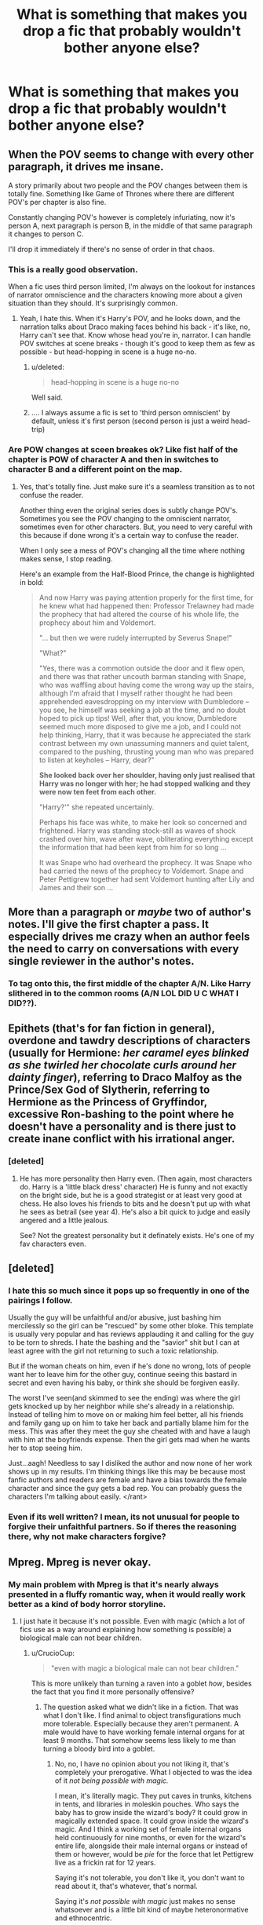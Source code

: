 #+TITLE: What is something that makes you drop a fic that probably wouldn't bother anyone else?

* What is something that makes you drop a fic that probably wouldn't bother anyone else?
:PROPERTIES:
:Score: 13
:DateUnix: 1426443247.0
:DateShort: 2015-Mar-15
:FlairText: Discussion
:END:

** When the POV seems to change with every other paragraph, it drives me insane.

A story primarily about two people and the POV changes between them is totally fine. Something like Game of Thrones where there are different POV's per chapter is also fine.

Constantly changing POV's however is completely infuriating, now it's person A, next paragraph is person B, in the middle of that same paragraph it changes to person C.

I'll drop it immediately if there's no sense of order in that chaos.
:PROPERTIES:
:Author: bootkiller
:Score: 34
:DateUnix: 1426449191.0
:DateShort: 2015-Mar-15
:END:

*** This is a really good observation.

When a fic uses third person limited, I'm always on the lookout for instances of narrator omniscience and the characters knowing more about a given situation than they should. It's surprisingly common.
:PROPERTIES:
:Score: 12
:DateUnix: 1426456760.0
:DateShort: 2015-Mar-16
:END:

**** Yeah, I hate this. When it's Harry's POV, and he looks down, and the narration talks about Draco making faces behind his back - it's like, no, Harry can't see that. Know whose head you're in, narrator. I can handle POV switches at scene breaks - though it's good to keep them as few as possible - but head-hopping in scene is a huge no-no.
:PROPERTIES:
:Author: Lane_Anasazi
:Score: 14
:DateUnix: 1426461862.0
:DateShort: 2015-Mar-16
:END:

***** u/deleted:
#+begin_quote
  head-hopping in scene is a huge no-no
#+end_quote

Well said.
:PROPERTIES:
:Score: 6
:DateUnix: 1426461952.0
:DateShort: 2015-Mar-16
:END:


***** .... I always assume a fic is set to 'third person omniscient' by default, unless it's first person (second person is just a weird head-trip)
:PROPERTIES:
:Author: CrucioCup
:Score: 2
:DateUnix: 1426696439.0
:DateShort: 2015-Mar-18
:END:


*** Are POW changes at sceen breakes ok? Like fist half of the chapter is POW of character A and then in switches to character B and a different point on the map.
:PROPERTIES:
:Author: Windschatten
:Score: 4
:DateUnix: 1426540277.0
:DateShort: 2015-Mar-17
:END:

**** Yes, that's totally fine. Just make sure it's a seamless transition as to not confuse the reader.

Another thing even the original series does is subtly change POV's. Sometimes you see the POV changing to the omniscient narrator, sometimes even for other characters. But, you need to very careful with this because if done wrong it's a certain way to confuse the reader.

When I only see a mess of POV's changing all the time where nothing makes sense, I stop reading.

Here's an example from the Half-Blood Prince, the change is highlighted in bold:

#+begin_quote
  And now Harry was paying attention properly for the first time, for he knew what had happened then: Professor Trelawney had made the prophecy that had altered the course of his whole life, the prophecy about him and Voldemort.

  "... but then we were rudely interrupted by Severus Snape!"

  "What?"

  "Yes, there was a commotion outside the door and it flew open, and there was that rather uncouth barman standing with Snape, who was waffling about having come the wrong way up the stairs, although I'm afraid that I myself rather thought he had been apprehended eavesdropping on my interview with Dumbledore -- you see, he himself was seeking a job at the time, and no doubt hoped to pick up tips! Well, after that, you know, Dumbledore seemed much more disposed to give me a job, and I could not help thinking, Harry, that it was because he appreciated the stark contrast between my own unassuming manners and quiet talent, compared to the pushing, thrusting young man who was prepared to listen at keyholes -- Harry, dear?"

  *She looked back over her shoulder, having only just realised that Harry was no longer with her; he had stopped walking and they were now ten feet from each other.*

  "Harry?'" she repeated uncertainly.

  Perhaps his face was white, to make her look so concerned and frightened. Harry was standing stock-still as waves of shock crashed over him, wave after wave, obliterating everything except the information that had been kept from him for so long ...

  It was Snape who had overheard the prophecy. It was Snape who had carried the news of the prophecy to Voldemort. Snape and Peter Pettigrew together had sent Voldemort hunting after Lily and James and their son ...
#+end_quote
:PROPERTIES:
:Author: bootkiller
:Score: 5
:DateUnix: 1426541870.0
:DateShort: 2015-Mar-17
:END:


** More than a paragraph or /maybe/ two of author's notes. I'll give the first chapter a pass. It especially drives me crazy when an author feels the need to carry on conversations with every single reviewer in the author's notes.
:PROPERTIES:
:Author: denarii
:Score: 21
:DateUnix: 1426446494.0
:DateShort: 2015-Mar-15
:END:

*** To tag onto this, the first middle of the chapter A/N. Like Harry slithered in to the common rooms (A/N LOL DID U C WHAT I DID??).
:PROPERTIES:
:Score: 26
:DateUnix: 1426446604.0
:DateShort: 2015-Mar-15
:END:


** Epithets (that's for fan fiction in general), overdone and tawdry descriptions of characters (usually for Hermione: /her caramel eyes blinked as she twirled her chocolate curls around her dainty finger/), referring to Draco Malfoy as the Prince/Sex God of Slytherin, referring to Hermione as the Princess of Gryffindor, excessive Ron-bashing to the point where he doesn't have a personality and is there just to create inane conflict with his irrational anger.
:PROPERTIES:
:Author: nebbalish
:Score: 21
:DateUnix: 1426463018.0
:DateShort: 2015-Mar-16
:END:

*** [deleted]
:PROPERTIES:
:Score: 2
:DateUnix: 1426518075.0
:DateShort: 2015-Mar-16
:END:

**** He has more personality then Harry even. (Then again, most characters do. Harry is a 'little black dress' character) He is funny and not exactly on the bright side, but he is a good strategist or at least very good at chess. He also loves his friends to bits and he doesn't put up with what he sees as betrail (see year 4). He's also a bit quick to judge and easily angered and a little jealous.

See? Not the greatest personality but it definately exists. He's one of my fav characters even.
:PROPERTIES:
:Author: Windschatten
:Score: 6
:DateUnix: 1426540778.0
:DateShort: 2015-Mar-17
:END:


** [deleted]
:PROPERTIES:
:Score: 17
:DateUnix: 1426447255.0
:DateShort: 2015-Mar-15
:END:

*** I hate this so much since it pops up so frequently in one of the pairings I follow.

Usually the guy will be unfaithful and/or abusive, just bashing him mercilessly so the girl can be "rescued" by some other bloke. This template is usually very popular and has reviews applauding it and calling for the guy to be torn to shreds. I hate the bashing and the "savior" shit but I can at least agree with the girl not returning to such a toxic relationship.

But if the woman cheats on him, even if he's done no wrong, lots of people want her to leave him for the other guy, continue seeing this bastard in secret and even having his baby, or think she should be forgiven easily.

The worst I've seen(and skimmed to see the ending) was where the girl gets knocked up by her neighbor while she's already in a relationship. Instead of telling him to move on or making him feel better, all his friends and family gang up on him to take her back and partially blame him for the mess. This was after they meet the guy she cheated with and have a laugh with him at the boyfriends expense. Then the girl gets mad when he wants her to stop seeing him.

Just...aagh! Needless to say I disliked the author and now none of her work shows up in my results. I'm thinking things like this may be because most fanfic authors and readers are female and have a bias towards the female character and since the guy gets a bad rep. You can probably guess the characters I'm talking about easily. </rant>
:PROPERTIES:
:Author: Urukubarr
:Score: 8
:DateUnix: 1426449403.0
:DateShort: 2015-Mar-15
:END:


*** Even if its well written? I mean, its not unusual for people to forgive their unfaithful partners. So if theres the reasoning there, why not make characters forgive?
:PROPERTIES:
:Author: UndeadBBQ
:Score: 1
:DateUnix: 1426449385.0
:DateShort: 2015-Mar-15
:END:


** Mpreg. Mpreg is never okay.
:PROPERTIES:
:Author: Zeev89
:Score: 36
:DateUnix: 1426467025.0
:DateShort: 2015-Mar-16
:END:

*** My main problem with Mpreg is that it's nearly always presented in a fluffy romantic way, when it would really work better as a kind of body horror storyline.
:PROPERTIES:
:Author: TheKnightsTippler
:Score: 13
:DateUnix: 1426535372.0
:DateShort: 2015-Mar-16
:END:

**** I just hate it because it's not possible. Even with magic (which a lot of fics use as a way around explaining how something is possible) a biological male can not bear children.
:PROPERTIES:
:Author: Zeev89
:Score: 7
:DateUnix: 1426535614.0
:DateShort: 2015-Mar-16
:END:

***** u/CrucioCup:
#+begin_quote
  "even with magic a biological male can not bear children."
#+end_quote

This is more unlikely than turning a raven into a goblet /how/, besides the fact that you find it more personally offensive?
:PROPERTIES:
:Author: CrucioCup
:Score: 10
:DateUnix: 1426697201.0
:DateShort: 2015-Mar-18
:END:

****** The question asked what we didn't like in a fiction. That was what I don't like. I find animal to object transfigurations much more tolerable. Especially because they aren't permanent. A male would have to have working female internal organs for at least 9 months. That somehow seems less likely to me than turning a bloody bird into a goblet.
:PROPERTIES:
:Author: Zeev89
:Score: -2
:DateUnix: 1426704496.0
:DateShort: 2015-Mar-18
:END:

******* No, no, I have no opinion about you not liking it, that's completely your prerogative. What I objected to was the idea of it /not being possible with magic./

I mean, it's literally magic. They put caves in trunks, kitchens in tents, and libraries in moleskin pouches. Who says the baby has to grow inside the wizard's body? It could grow in magically extended space. It could grow inside the wizard's magic. And I think a working set of female internal organs held continuously for nine months, or even for the wizard's entire life, alongside their male internal organs or instead of them or however, would be /pie/ for the force that let Pettigrew live as a frickin rat for 12 years.

Saying it's not tolerable, you don't like it, you don't want to read about it, that's whatever, that's normal.

Saying it's /not possible with magic/ just makes no sense whatsoever and is a little bit kind of maybe heteronormative and ethnocentric.
:PROPERTIES:
:Author: CrucioCup
:Score: 6
:DateUnix: 1426705712.0
:DateShort: 2015-Mar-18
:END:

******** Well, my way of thinking is, to turn an animal into a goblet, one wouldn't necessarily have to change it's internal structure, just rearrange it into the shape of a goblet.

Also, your example of how it could be done, is much more thought out and logical than 90% of the fics that use mpreg as a plot device. And in regards to the heteronormative bit, I'm not even straight so we can throw that right out the window.
:PROPERTIES:
:Author: Zeev89
:Score: -3
:DateUnix: 1426706102.0
:DateShort: 2015-Mar-18
:END:

********* I don't know about you, but the majority of fics that use it as a plot device that I've read are pretty much thinking 'Pairings that bridge the gap between hate and love are the best =D (which I totally agree with 0.0) but these jerks are too prejudiced to consider letting it get beyond a one-night stand. What's the fastest way to make them get over it?' And they find the answer to be 'fulfil their deep-seated desire for a family'.

They're romance/family centred fluff fics full of cotton-candy dreams that possibly start out with some angsting guilt of 'oh merlin I've betrayed everyone' and 'love is a weakness!! I am not in love I'm just using him' and then devolve into 'so what colour do you want to paint the nursery?' I don't think the mechanics of male pregnancy are at the forefront of anyone's mind.

The fics where I've seen people go into how it's possible are usually the ones where mpreg is possible in that world but doesn't actually happen to the main characters. And I don't think I've ever seen anyone write about the baby growing inside the wizard's magic but I think it's definitely possible to write it in a way that makes a lot of sense.

#+begin_quote
  "rearrange it into the shape of a goblet"
#+end_quote

This is causing some seriously bad images of a goblet-shaped raven that's still a raven in my head. I think maybe that should be reworked because that's pretty animal-cruelty.

Out of curiosity, do you also think animagi/werewolves retain a human internal structure?

I don't know about your personal situation of course "" but it just seemed like, saying that magic can do all these impossible things but it /can't/ allow men to have children is kind of like saying "children are the explicit privilege of a male/female union and anyone who doesn't like that can use a surrogate".

It's just, personally I don't think in the world of blood purity and family lines, surrogate parental DNA would be welcome, whether that's in the form of a 'donor' parent, or a 'third' parent due to the addition of magic.
:PROPERTIES:
:Author: CrucioCup
:Score: 2
:DateUnix: 1426707250.0
:DateShort: 2015-Mar-18
:END:

********** Maybe I should have reworded my reasoning. I don't give much of a care about couples whether they are m/m f/f or any sort of combination of genders you can think of. I just think shoving a baby into a male, who never had the proper internal organs is a bit much. (both from a physical and mental stand point) I do like your idea of incubating the child in the wizard's magic though. That is less of a horror show in my mind. And in regards to the surrogate parenting, I don't think the pure bloods would mind, if the surrogate was also a pure blood. Then again we are also discussing a situation that JKR never even thought of so who knows what would happen?
:PROPERTIES:
:Author: Zeev89
:Score: 0
:DateUnix: 1426707714.0
:DateShort: 2015-Mar-18
:END:

*********** When I was little I used to hate mpreg on the grounds that oh my gosh, it must be so humiliating for the person, everyone thinks they're a girl and then BAM it's a man! They can't walk out amongst people cos everyone will think they're an alien.... But eventually I realised that in a lot of Harry Potter fics, it's viewed as perfectly normal by everyone around them, and the people are just thinking 'oh, baby' not 'man with a baby!!!1!' Plus, it was just around so much that I got used to it and it no longer seemed shocking or far outside the boundaries of my once-narrow little mind. I guess it's just pretty hard for me to remember how it felt back when I still found it shocking or unpleasant ;0

Discussing situations JKR never dreamed of is the beauty of fanfic ;D and I think the purebloods would be against it because it would make inheritance law a mess.

*rant* (feel free to skip)

What if the main branch of the Slytherin family had three daughters, and one of them was the surrogate for, say.... A Dolohov and an Avery. The Dolohovs have a son, but the Slytherin daughters, who have married into other families, have only daughters. Given that the statute of secrecy took effect sometime in the 1700s I think, it's likely that up until then, wizard's and muggles at least superficially shared ideas/culture, meaning the male bias was present in both muggle and wizarding culture. The son of the Dolohovs has equal blood relation to the Slytherin line as the Slytherin daughters' daughters. The problem is, he has 0 blood relation to the Averys. In addition, he has a greater claim to being the Slytherin heir than his female cousins. This opens up the great, ancient, noble Slytherin line for some upstart from the Dolohovs, who haven't even been in /Britain/ that long, to claim the title of heir to their family, and get their filthy hands not only on their money, heirlooms, political influence, etc, but also, (and this is the most sacreligious) (I'm using hyperbole in case it's not clear) their precious parseltongue, which I can imagine they valued above all else and guarded jealously if the state of the Gaunts is any indication. On the other hand, it leaves the Averys with the problem that the son of their son has no blood relation to them. So can he really inherit their wealth, their heirlooms, their political influence? This is especially problematic if it's the main or only branch of the family.

Or what if the kid was related to all three, the Slytherins, Dolohovs, and Averys? And the three Slytherin daughters all died without any children. Now the only Slytherin left is some upstart Dolohov and the great and noble family is absorbed into a lesser house. Not something I can see the family that considered themselves practically wizarding royalty due to their blood would be ok with.

Of course, one might think it would be easy enough to say 'even if the kid has Slytherin DNA, legally it's an Avery', but I think the wizarding world has so much focus on blood and history and hereditary magical traits that they just wouldn't be able to get over the fact that the kid isn't actually related to them. It seems like this would introduce strong social pressure, if not legal pressure, that the heirs to ancient families /must/ be in heterosexual couples to produce an heir.

*/rant*

Anyways "" of course there are counterarguments and explanations around that and etc etc but that's just the way I see it :D sorry for the super-long tangent. The idea 'who knows what wouldl happen" is exactly what lets it be unique in every fic and let every author put a different history/culture and structure in place depending on where they want their fic to go =D
:PROPERTIES:
:Author: CrucioCup
:Score: 1
:DateUnix: 1426709887.0
:DateShort: 2015-Mar-18
:END:


*** I don't like mpreg in "serious" stories, but I'll admit that I find it funny in crackfics.
:PROPERTIES:
:Author: Madam_Hook
:Score: 2
:DateUnix: 1426580877.0
:DateShort: 2015-Mar-17
:END:


*** u/flupo42:
#+begin_quote
  that probably wouldn't bother anyone else?
#+end_quote

worst trope ever conceived in the multiverse doesn't apply
:PROPERTIES:
:Author: flupo42
:Score: 1
:DateUnix: 1426599091.0
:DateShort: 2015-Mar-17
:END:


** Really poor grammar. Sometimes I'll try and push through it if I'm genuinely interested, but if you can't capitalize characters names and misspell more than 8 (just a random number I don't have a checklist) things in a chapter, I'll just close the story.
:PROPERTIES:
:Score: 13
:DateUnix: 1426463034.0
:DateShort: 2015-Mar-16
:END:


** Mione. I just can't handle it. I know it's super common, but it drives me batty.
:PROPERTIES:
:Author: ArgyleMN
:Score: 16
:DateUnix: 1426473487.0
:DateShort: 2015-Mar-16
:END:


** Authors describing whats happening in the Authors Note.

Thats like making a quick supercut of an episode before playing the actual episode. I've seen very popular fics where the authors did that and I just stopped. I'm a very fast reader and even if you write a paragraph of non-information I will see the spoiler hidden in it.

I just stop reading the fic if I see it.
:PROPERTIES:
:Author: UndeadBBQ
:Score: 27
:DateUnix: 1426443608.0
:DateShort: 2015-Mar-15
:END:

*** yeah i am at the point where if im reading a completed fic I wont even bother looking at the Authors Note anymore.
:PROPERTIES:
:Author: Pebbleman54
:Score: 3
:DateUnix: 1426474955.0
:DateShort: 2015-Mar-16
:END:


*** I never even read ANs in the first place except when they're at the end of the fic anyway. I don't understand why it's not the norm to remove them once the fic is complete or abandoned, considering they stop being relevant around then.
:PROPERTIES:
:Score: 3
:DateUnix: 1426512617.0
:DateShort: 2015-Mar-16
:END:


** Authors with long (I mean looong) profile notes.

I can't quite put a word to why. It's just a warning sign for me. Accumulated grime of disappointment, I guess.
:PROPERTIES:
:Author: snowywish
:Score: 14
:DateUnix: 1426444094.0
:DateShort: 2015-Mar-15
:END:

*** I found [[https://m.fanfiction.net/u/4022722/?a=b][this]] a while back, suffice it to say I was mortified.
:PROPERTIES:
:Author: notbloodybritish
:Score: 8
:DateUnix: 1426450918.0
:DateShort: 2015-Mar-15
:END:

**** Oh my god that's like every Myspace chain bulletin
:PROPERTIES:
:Author: girlikecupcake
:Score: 9
:DateUnix: 1426456605.0
:DateShort: 2015-Mar-16
:END:


**** Wow, that's impressive. I've even read some of her stories but never seen that page. Probably explains the abundance of A/Ns in her writing.

Note to self: Always check the profile page to avoid the crazies.
:PROPERTIES:
:Author: Ch1pp
:Score: 7
:DateUnix: 1426480973.0
:DateShort: 2015-Mar-16
:END:


**** You know its surprising the number of these that you find that are this annoying long. I found one that was just that long at one point and didnt even have any stories written and I'm like huh
:PROPERTIES:
:Author: Pebbleman54
:Score: 2
:DateUnix: 1426475586.0
:DateShort: 2015-Mar-16
:END:


**** Wow, that's super cringe-worthy.
:PROPERTIES:
:Author: KalmiaKamui
:Score: 1
:DateUnix: 1426516531.0
:DateShort: 2015-Mar-16
:END:


**** Mine's like that too, tbh.... It's been the same since I was 13, which is about the era that almost every author had a massively long copy-paste profile, I think, or at least all the ones I interacted with.
:PROPERTIES:
:Author: CrucioCup
:Score: 1
:DateUnix: 1426695810.0
:DateShort: 2015-Mar-18
:END:


** For me it's authors trying to put a culture they don't understand in a fic. Particularly mine. Like there's a scene in DAYD where Seamus is talking about going home and fearing pipe bombs everywhere and how people are shot every day..like it's 1997...the Good Friday Agreement was signed years ago it isn't like that anymore. Also he tries to put all these 'Irish' myths in the sequels. Also gives Seamus a Kerryish accent when making out he's from Belfast.
:PROPERTIES:
:Score: 23
:DateUnix: 1426443252.0
:DateShort: 2015-Mar-15
:END:

*** The author has one Canadian character and I read his "20 Facts". It felt like he was trying to squeeze in every stereotype. Plays hockey? Check. Something about Tim Hortons? Check. Something about poutine? Check. I'm not surprised it's any different with the others, like Seamus and Ernie. Or that whole awkward bit about the mountains between India and China are not so high.

Also the sequel, "Sluagh" deals with the conflict in Ireland... but is set in 2003? :S
:PROPERTIES:
:Author: chatterchick
:Score: 12
:DateUnix: 1426447838.0
:DateShort: 2015-Mar-15
:END:

**** Oh he's clearly googled "The Troubles" and just gone from there. Like I grew up in Belfast roughly the same Seamus is supposed to have and it's just so painful to read. Like parts of it are actually just offensive, like Seamus getting /hammered/ everytime there's an issue and he spends all of Christmas trashed in bars. It's so annoying. Like I get what the author was going for but they just went into /so/ much detail, particularly in Sluagh, that was just wrong.
:PROPERTIES:
:Score: 12
:DateUnix: 1426448088.0
:DateShort: 2015-Mar-15
:END:


*** DAYD? Sorry I'm unfamiliar with that one.

I like your point about how the stereotypes and inaccuracies of a culture sometimes dilute or ruin a fic. 99% of the time if I read a bunch of stuff about the Celts (who almost always have super-duper powered ancient magic) I know the story will turn into a powerful!Harry fic very soon.

Even Julius Caeser knew there were no such things as Celts. He called them Belgians. Although I'm not sure that's any better.
:PROPERTIES:
:Score: 6
:DateUnix: 1426444250.0
:DateShort: 2015-Mar-15
:END:

**** [[https://www.fanfiction.net/s/4315906/1/Dumbledore-s-Army-and-the-Year-of-Darkness][Dumbledore's Army and the Year of Darkness.]]
:PROPERTIES:
:Author: snowywish
:Score: 4
:DateUnix: 1426444555.0
:DateShort: 2015-Mar-15
:END:

***** Thanks for the link. I'll check it out.
:PROPERTIES:
:Score: 3
:DateUnix: 1426445438.0
:DateShort: 2015-Mar-15
:END:


**** No such thing as the celts? Then you prefer the people who came up from the coast of Spain and settled Ireland to be called.......?
:PROPERTIES:
:Author: CrucioCup
:Score: 1
:DateUnix: 1426695413.0
:DateShort: 2015-Mar-18
:END:

***** It's true that many of the people living in some regions of the UK share /minor/ Y-chromosome homology with members of the Basque region of Spain, but there is no widespread consensus that they originated from that point on the continent. Indeed, the very notion that ancient Britons came from Hispania emerged from Roman propagandists who had no interest in performing verifiable research. The most likely originator of this theory is Tacitus who wrote a very flawed history of the region called /Agricola/, which was a panegyric to his father-in-law.

Caeser knew the people living in Britain weren't Celts because the Greek historian Diodorus' work [[https://en.wikipedia.org/wiki/Bibliotheca_historica][Bibliotheca historica]] described "a land beyond the Kelts." In this context, Kelt is a Greek word meaning 'stranger' and was originally used to describe the people living in northern Italy. Caeser called the people he met in Britain /Belgae/, from which we have the word Belgium.

I have no idea what to call the first people who settled Ireland or the UK. There simply isn't enough information available to give them a label.
:PROPERTIES:
:Score: 1
:DateUnix: 1426696754.0
:DateShort: 2015-Mar-18
:END:

****** ***** 
      :PROPERTIES:
      :CUSTOM_ID: section
      :END:
****** 
       :PROPERTIES:
       :CUSTOM_ID: section-1
       :END:
**** 
     :PROPERTIES:
     :CUSTOM_ID: section-2
     :END:
[[https://en.wikipedia.org/wiki/Bibliotheca%20historica][*Bibliotheca historica*]]: [[#sfw][]]

--------------

#+begin_quote
  */Bibliotheca historica/* (Βιβλιοθήκη ἱστορική, "Historical Library"), is a work of [[https://en.wikipedia.org/wiki/Universal_history][universal history]] by [[https://en.wikipedia.org/wiki/Diodorus_Siculus][Diodorus Siculus]]. It consisted of forty books, which were divided into three sections. The first six books are geographical in theme, and describe the history and culture of Egypt (book I), of [[https://en.wikipedia.org/wiki/Mesopotamia][Mesopotamia]], [[https://en.wikipedia.org/wiki/India][India]], [[https://en.wikipedia.org/wiki/Scythia][Scythia]], and [[https://en.wikipedia.org/wiki/Arabia][Arabia]] (II), of North Africa (III), and of Greece and Europe (IV - VI). In the next section (books VII - XVII), he recounts the history of the World starting with the [[https://en.wikipedia.org/wiki/Trojan_War][Trojan War]], down to the [[https://en.wikipedia.org/wiki/Death_of_Alexander_the_Great][death of Alexander the Great]]. The last section (books XVII to the end) concerns the historical events from the [[https://en.wikipedia.org/wiki/Diadochi][successors of Alexander]] down to either 60 BC or the beginning of [[https://en.wikipedia.org/wiki/Julius_Caesar][Caesar's]] Gallic War in 59 BC. (The end has been lost, so it is unclear whether Diodorus reached the beginning of the Gallic War, as he promised at the beginning of his work, or, as evidence suggests, old and tired from his labors he stopped short at 60 BC.) He selected the name "Bibliotheca" in acknowledgement that he was assembling a composite work from many sources. The authors he drew from, who have been identified, include: [[https://en.wikipedia.org/wiki/Hecataeus_of_Abdera][Hecataeus of Abdera]], [[https://en.wikipedia.org/wiki/Ctesias_of_Cnidus][Ctesias of Cnidus]], [[https://en.wikipedia.org/wiki/Ephorus][Ephorus]], [[https://en.wikipedia.org/wiki/Theopompus][Theopompus]], [[https://en.wikipedia.org/wiki/Hieronymus_of_Cardia][Hieronymus of Cardia]], [[https://en.wikipedia.org/wiki/Duris_of_Samos][Duris of Samos]], [[https://en.wikipedia.org/wiki/Diyllus][Diyllus]], [[https://en.wikipedia.org/wiki/Philistus][Philistus]], [[https://en.wikipedia.org/wiki/Timaeus_(historian)][Timaeus]], [[https://en.wikipedia.org/wiki/Polybius][Polybius]] and [[https://en.wikipedia.org/wiki/Posidonius][Posidonius]].

  * 
    :PROPERTIES:
    :CUSTOM_ID: section-3
    :END:
  [[https://i.imgur.com/R0j35j7.jpg][*Image*]] [[https://commons.wikimedia.org/wiki/File:AlexandreLouvre.jpg][^{i}]] - /Herma of Alexander (Roman copy of a 330 BC statue by Lysippus, Louvre Museum. According to Diodorus, the Alexander sculptures by Lysippus were the most faithful./
#+end_quote

--------------

^{Interesting:} [[https://en.wikipedia.org/wiki/Diodorus_Siculus][^{Diodorus} ^{Siculus}]] ^{|} [[https://en.wikipedia.org/wiki/Polyhymnia][^{Polyhymnia}]] ^{|} [[https://en.wikipedia.org/wiki/Brazen_bull][^{Brazen} ^{bull}]] ^{|} [[https://en.wikipedia.org/wiki/Palike][^{Palike}]]

^{Parent} ^{commenter} ^{can} [[/message/compose?to=autowikibot&subject=AutoWikibot%20NSFW%20toggle&message=%2Btoggle-nsfw+cpiwhuc][^{toggle} ^{NSFW}]] ^{or[[#or][]]} [[/message/compose?to=autowikibot&subject=AutoWikibot%20Deletion&message=%2Bdelete+cpiwhuc][^{delete}]]^{.} ^{Will} ^{also} ^{delete} ^{on} ^{comment} ^{score} ^{of} ^{-1} ^{or} ^{less.} ^{|} [[http://www.np.reddit.com/r/autowikibot/wiki/index][^{FAQs}]] ^{|} [[http://www.np.reddit.com/r/autowikibot/comments/1x013o/for_moderators_switches_commands_and_css/][^{Mods}]] ^{|} [[http://www.np.reddit.com/r/autowikibot/comments/1ux484/ask_wikibot/][^{Magic} ^{Words}]]
:PROPERTIES:
:Author: autowikibot
:Score: 1
:DateUnix: 1426696793.0
:DateShort: 2015-Mar-18
:END:


****** I swear I remember reading that the idea the tuatha de danaan originated from Spain is actually present in Irish mythology, or something like that. I know there is a huge lack of information about the early inhabitants of the Britannic isles, but I dont know how much faith I'd put in modern genetics.... After all, Ireland was basically England's first colony, and that was after the Britons had been jammed into Wales by both the Anglo-Saxon and Norman invasions. The Picts appear to have simply disappeared off the face of the earth, who says the genetically native Irish didn't do almost the same thing? You don't need to share dna to pick up the culture and origin-stories, and British lawmakers were going out their minds at British immigrants in Ireland "going native"
:PROPERTIES:
:Author: CrucioCup
:Score: 1
:DateUnix: 1426698287.0
:DateShort: 2015-Mar-18
:END:

******* u/deleted:
#+begin_quote
  Britons had been jammed into Wales
#+end_quote

A smart observation, but I'm not sure how much credence to give the idea. It's not that I disagree with the notion, but it all comes down to the extremely lively debate about the true size of the invasion of the Angles and Saxons. Historically, ethnologists and anthropologists from Germany like to state that there were ~100K immigrants. Most English archaeologists report finding only enough evidence to support a claim for 10-20K Angles and Saxons. I tend to give this second account much more credence solely owing to the fact that as of the fifth century there were already /four million/ inhabitants of the island of Britain. The idea that the immigrants (mostly) peaceably settle in the area is far more likely. Even 100K is a drop in the bucket against a native population 40 times its size.

This debate goes hand in hand with another closely related argument: how many children did the typical Anglo-Saxon family have?

#+begin_quote
  Ireland was basically England's first colony
#+end_quote

Many of the Welsh would disagree with you, but it's immaterial. Almost all conversations between Scots, Welsh, and Irish devolve into an argument over who has more cause to despise the English.

#+begin_quote
  British lawmakers were going out their minds at British immigrants in Ireland "going native"
#+end_quote

That sounds extremely interesting to me. Thanks a bunch for the information!
:PROPERTIES:
:Score: 1
:DateUnix: 1426698884.0
:DateShort: 2015-Mar-18
:END:

******** Well to be honest I'm basing most of my information off of my "History of the Britannic Isles" and "Old English Language and Literature" classes last semester .-. it sounds like maybe you have more personal experience, and I'm by no means an expert, but Britannia really was my favourite class ever and the fact that I could apply it to my Harry Potter obsession just made both of those things even better :D

As for the Welsh, when I said 'first colony' I was contrasting it with China and India and such. I don't think, or at least I haven't seen, the Welsh referred to in such imperialistic, sub-human terms as the Irish were. Of course, the Welsh did have earlier exposure to the Brits than the Irish. I gathered that the native Britons were jammed into Wales by the time lapse maps of the isles we saw, showing which territory belonged to which group of people. Of course there might have been overlap or movement or fuzzy borders, but the maps implied that the areas under the Britons' control were rapidly eaten into until they controlled only the area now known as Wales. Of course the Anglo-Saxons were infighting and their own kingdoms were getting bigger or smaller or eaten amongst themselves, too.

With regards to the numbers of Anglo-Saxon invaders, we haven't covered it, but from what I could tell, the Anglo-Saxons were organised in warbands, while the Britons seemed to be kind of... domestic, after the Romans left. I mean, it was their home country, of course, so they were more settled, with actual houses and stuff. The Anglo-Saxons eating all their land may be less about numbers and more about viciousness.

But as I said, I have pretty much four months total of expertise on the subject.
:PROPERTIES:
:Author: CrucioCup
:Score: 1
:DateUnix: 1426701888.0
:DateShort: 2015-Mar-18
:END:

********* u/deleted:
#+begin_quote
  earlier exposure to the Brits
#+end_quote

It's the tiniest of minor nitpicks, but English and British are vastly different things. The word British comes from the Old Welsh word 'Prydain,' and probably means 'the people.' Most Welsh people would have no problem calling themselves British and a few more ornery types would also say that the word British should *not* apply to the English, given their murky origins in Germany as we've already discussed.

#+begin_quote
  imperialistic, sub-human terms
#+end_quote

It's true that the Irish have had a very tough go of it at the hands of Imperial England. The fact that they managed to win several concessions from Edward V in their peace treaty is remarkable and I'm glad they're able to celebrate independence. My own user name is a very tongue-in-cheek reference to the Welsh nationalists who - in comparison to the Irish - don't have the first idea for winning free of Westminster's control. I don't personally support the idea of complete independence, but increased devolved powers to the Senedd is extremely appealing.

The two most oft-quoted instances for England's recent bullying of Wales are the [[https://en.wikipedia.org/wiki/Welsh_Not][Welsh Not]] which was an active attempt to stamp out the Welsh language and the flooding of [[https://en.wikipedia.org/wiki/Capel_Celyn][Capel Celyn]] where Liverpool flooded a predominantly Welsh speaking town to make way for a reservoir.

Solely viewed in context of surviving languages, Wales is well in the lead of any of the other remaining First Nations. Welsh is the only non-endangered 'Celtic' language and has the highest proportion of speakers by far. Only 1.5% of Scots are fluent in Scotch Gaelic, so I'm at a loss as to why they wanted their independence when they're basically England+.

#+begin_quote
  the Britons seemed to be kind of... domestic, after the Romans left
#+end_quote

Understanding how Rome left fourth-fifth century Britain is another contentious point of debate with no clear answer. For me, I think it all comes down to a very strange historic figure: [[https://en.wikipedia.org/wiki/Magnus_Maximus][Macsen Wledig]]. The Roman 'histories' claim that he was a general with a lengthy service record in Africa, Spain, and Germany before being stationed in Britain around 380 CE. The Welsh have an equally unlikely tale of the Emperor of Rome being so enamored of a Welsh woman that he freed the British people from subjugation at the hands of the Romans. My opinion - and perhaps also erroneous belief - is that he was simply a local Welsh chief and had contact with the Romans who grew to possess enormous military might and ability. The only thing we know for certain about him is that he waged a five year long campaign in Gaul starting in 383. Once he was finished with his war, the Romans had /no discernable presence/ in Gaul north of modern day Lyon. Most likely, he was a bloodthirsty warmonger who killed those at the upper echelon of Romano-Gaulic society. An incredible feat. The oldest Roman coins found near the Antonine and Hadrian walls date from 463, but it's extremely likely that Rome's presence in Britain was greatly diminished well before that time. Honestly, though, it's unlikely we'll ever have a clear understanding of the timetable or reasons for Rome's departure from the island.

You've raised some really excellent points and I'm grateful for your perspective.
:PROPERTIES:
:Score: 1
:DateUnix: 1426703965.0
:DateShort: 2015-Mar-18
:END:

********** In all honesty, I /know/ I shouldn't be calling the English Brits. Today I think Brit refers to the United Kingdom in general, while England was the one doing all the subjugating. But, it just slips out sometimes /; I'll try to be more careful.

Your username sounds like a name to me ;0 I'm unfortunately very ignorant of the Welsh language, though it would probably be fascinating to study. As for independence, I have absolutely no right to speak on that, but I hope things work out so all people in Britain are treated fairly :D

I was under the impression (from class) that the Romans hauled out of Britain because Rome was in deep trouble, and first of all the Roman army was needed back home, second of all they didn't have the economic power to keep their army supplied up there anymore. Of course it's possible that while the upper level Romans and recent immigrants headed back to Rome, others stayed and 'went native', I have no idea about that, but I think what we consider the 'Roman retreat' was when the connection to Rome was no longer able to be sustained.

Thanks for your insight =D I'm pretty sure you definitely know more about this than me
:PROPERTIES:
:Author: CrucioCup
:Score: 2
:DateUnix: 1426704717.0
:DateShort: 2015-Mar-18
:END:

*********** u/deleted:
#+begin_quote
  I'm pretty sure you definitely know more about this than me
#+end_quote

It's not about who knows more or less about any given subject. I'm just glad to have had an interesting discussion. Thanks!
:PROPERTIES:
:Score: 2
:DateUnix: 1426704974.0
:DateShort: 2015-Mar-18
:END:

************ I'm always happy to talk about my favourite subjects ;D thank you too
:PROPERTIES:
:Author: CrucioCup
:Score: 2
:DateUnix: 1426705878.0
:DateShort: 2015-Mar-18
:END:


************ [[http://www.latimes.com/science/sciencenow/la-sci-sn-british-genetics-20150318-story.html]] Have you seen this?
:PROPERTIES:
:Author: CrucioCup
:Score: 1
:DateUnix: 1426785266.0
:DateShort: 2015-Mar-19
:END:

************* u/deleted:
#+begin_quote
  Britain may be famous for preserving its royal DNA
#+end_quote

Did you understand this reference? Because it flew right over my head.

It sounds like Diodorus was more right than he knew about 'a land beyond the Kelts.' Unfortunately, his /bibliotheca historica/ is also quite often used by Greek-centrist/supremacist historians to propagate the wild claim that Stonehenge was originally built as a temple to Athena. Sigh.

The inability to locate a sizable portion of 'Viking' DNA in most of the populace doesn't surprise me either. To my knowledge, the Vikings took thralls on a fairly regular basis. The native peoples of the island were considered to be particularly barbaric by the Romans because they did /not/ practice slavery, nor would they submit to be used in such a way (much like the Native populations of the New World). Indeed, the builders of the Hadrian and Antonine walls were likely Africans shipped from over eight thousand miles away. West African Y-chromosome subgroups pop up in Yorkshire in particular. [[https://news.bbc.co.uk/1/hi/uk/6293333.stm][Article]]

If a populace won't work as slaves and you're a slavery-practicing culture, there's probably no reason to hang around. Maybe they had better luck in the Orkneys (or more likely the islands were almost constantly deserted and had no population to offer any resistance to Danish or Norwegian settlement).

#+begin_quote
  The answer, researchers said, was that Anglo-Saxons intermarried with, rather than replaced, the existing populations.
#+end_quote

This seems a very broad, sweeping statement to me. *All* of the existing populations? It seems to fly in the face of the already stated claim that the different groups showed remarkable heterogenetic diversity. If the typical Anglo-Saxon family had more children than was previously thought, then that could easily account for the higher frequency of their genetic markers, but I suspect it becomes splitting hairs at that point and ceases to matter.

The 'surprising' find of no Celtic genetic markers is - I think - only a problem of nomenclature. Of course there weren't any Celts in Britain! The notion that a people would call themselves the Greek word for 'The Strangers' is laughable. IMO this is just one branch of science finally clearing away the detritus of the far more biased research of earlier centuries.

I've a fair undergraduate background in both macro and micro genetics, but I can't testify as to any of their methods used. But frankly if they're publishing in /Nature/, then it's probably on the up and up. The only thing that gives me pause is the mention that they only sampled 500,000 positions out of a genome that is usually 3 billion base pairs long. Perhaps the 'positions' are something else entirely that the science reporter didn't quite relate, but I suspect that their methods and practices are quite thoroughly well executed.

These 'relatively recent' migrations are extremely interesting to me, but I've become particularly fascinated of late with Y Dyn Unig (formerly called [[https://en.wikipedia.org/wiki/Red_Lady_of_Paviland][The Red Lady of Paviland]]). It makes for an interesting read and a rather damning account of early anthropology.

Thanks very much for sharing the article. I really enjoy learning something new about this field and I look forward to reading the article in full (if I can find a copy without a journal subscription).

Edit: several typos
:PROPERTIES:
:Score: 1
:DateUnix: 1426788231.0
:DateShort: 2015-Mar-19
:END:

************** Way out of my depth ;0 the last time I studied genetics was 6th grade. I think the opening sentence is simply mentioning that Britain is famous for its royal family, not any exceptional purity of the royal family. After all, almost all the European monarchies were interrelated. I haven't studied the bibliotheca historica at all, but I can say the idea of Stonehenge being a monument to Athena has /never/ crossed my mind.

The Vikings took thralls? Like..... Incubus thralls??? Going off context here (I had no idea that was another word for slave...), I think they stuck around for the land and the fat monasteries, not necessarily the slaves. Although I did hear they settled the Orkneys pretty homogenously, from what I learned in my classes. As for the native Americans, we learned they didn't resist, so much as die off en masse? After all, the Aztecs (Incas Mayas one of the three I have no idea but I'm guessing probably not incas) took slaves from the neighbouring civilisations they absorbed. It's just I'm pretty sure they didn't do quite the same capitalistic exploitation of their slaves as the plantation owners did.\\
I think they didn't mean all of the existing populations, but from what I can tell (and guess) there were areas where Anglo-Saxons were more prevalent, and areas where they'd never set foot. It probably has to do with geography and with how violent of a response they met and how successful the resistance was. I don't think it's surprising for them to have intermarried with the people they found already living there, as long as they didn't kill them off/were killed off by them first. Also, of course, a bunch of places sharing Anglo-Saxon markers doesn't necessarily mean there can be no other differences between them. About the rest of it.... I have no idea. Over my head, as I said "" but uh, am I the only one who thinks of le chevalier d'Eon when reading about the "Red Lady"? Maybe you'll find a copy of the magazine it was published in in print and be able to read it there?
:PROPERTIES:
:Author: CrucioCup
:Score: 1
:DateUnix: 1426796686.0
:DateShort: 2015-Mar-19
:END:

*************** u/deleted:
#+begin_quote
  As for the native Americans, we learned they didn't resist, so much as die off en masse? After all, the Aztecs (Incas Mayas one of the three I have no idea but I'm guessing probably not incas) took slaves from the neighbouring civilisations they absorbed. It's just I'm pretty sure they didn't do quite the same capitalistic exploitation of their slaves as the plantation owners did.
#+end_quote

As to this I'm not entirely certain. Columbus is extremely controversial today given his history as a fervent slavery practitioner. In contrast to the large scale efforts of the early explorers, there are very few references of Natives being used in slavery post 1714. I'm currently reading Mann's [[https://en.wikipedia.org/wiki/1491:_New_Revelations_of_the_Americas_Before_Columbus][1491]] and hope to know more about their very interesting inter-cultural practices once I have a greater understanding of their - surprisingly immense - terraforming inititatives. This topic brushes against some really touchy subjects like identity politics and I've learned to stay well away from voicing any opinion in that arena.

#+begin_quote
  It probably has to do with geography and with how violent of a response they met and how successful the resistance was.
#+end_quote

I agree. This is a very good analysis.

#+begin_quote
  Le Chevalier D'Eon
#+end_quote

I had to google this and was left with the unintentionally funny mental image of an 18th century member of the Secret du Roi speaking Japanese in Paris. My own exposure to anime is very limited. I've only seen three films: Akira, Ninja Scroll, and GITS. Thanks for broadening my horizons!
:PROPERTIES:
:Score: 1
:DateUnix: 1426799186.0
:DateShort: 2015-Mar-20
:END:

**************** Oh I meant the real [[http://en.m.wikipedia.org/wiki/Chevalier_d%27Eon][Chevalier d'Eon]], although that anime was quite fantastic too =D but in the anime Leah and d'Eon were two different people, while what made me think of the real-life person was the idea of a man going by the name 'Red Lady'. It just sounds very dangerous and espionage-y and yet so queen.

I'm really happy to meet with your approval, even with my limited knowledge :D And yeah, anything to do with 'ethnicity' and history and land-ownership, especially for colonised people, is an extremely touchy subject. Thank you for the link to the book! It looks fascinating. You didn't happen to direct-download your copy from a still-working link, did you? And Columbus was just a bastard .-. but the Indian-on-Indian slavery was pre-Columbian pre-Conquista, I'm pretty sure.

I feel like you have such fascinating hobbies .-.
:PROPERTIES:
:Author: CrucioCup
:Score: 1
:DateUnix: 1426802439.0
:DateShort: 2015-Mar-20
:END:

***************** Non-mobile: [[http://en.wikipedia.org/wiki/Chevalier_d%27Eon][Chevalier d'Eon]]

^{That's} ^{why} ^{I'm} ^{here,} ^{I} ^{don't} ^{judge} ^{you.} ^{PM} ^{[[/u/xl0]]} ^{if} ^{I'm} ^{causing} ^{any} ^{trouble.} [[https://github.com/xl0/LittleHelperRobot/wiki/What's-this-all-about%3F][^{WUT?}]]
:PROPERTIES:
:Author: LittleHelperRobot
:Score: 1
:DateUnix: 1426802459.0
:DateShort: 2015-Mar-20
:END:


***************** ***** 
      :PROPERTIES:
      :CUSTOM_ID: section
      :END:
****** 
       :PROPERTIES:
       :CUSTOM_ID: section-1
       :END:
**** 
     :PROPERTIES:
     :CUSTOM_ID: section-2
     :END:
[[https://en.wikipedia.org/wiki/Chevalier%20d%27Eon][*Chevalier d'Eon*]]: [[#sfw][]]

--------------

#+begin_quote
  *Charles-Geneviève-Louis-Auguste-André-Timothée d'Éon de Beaumont* (5 October 1728 -- 21 May 1810), usually known as the *Chevalier d'Éon*, was a [[https://en.wikipedia.org/wiki/France][French]] [[https://en.wikipedia.org/wiki/Diplomat][diplomat]], [[https://en.wikipedia.org/wiki/Espionage][spy]], [[https://en.wikipedia.org/wiki/Freemason][freemason]] and soldier who fought in the [[https://en.wikipedia.org/wiki/Seven_Years%27_War][Seven Years' War]]. D'Éon had [[https://en.wikipedia.org/wiki/Androgynous][androgynous]] physical characteristics and natural abilities as a mimic, good features for a spy. D'Éon appeared publicly as a man and pursued masculine occupations for 49 years, although during that time d'Éon successfully infiltrated the court of [[https://en.wikipedia.org/wiki/Elizabeth_of_Russia][Empress Elizabeth of Russia]] by presenting as a woman. For 33 years, from 1777, d'Éon dressed as a woman, claiming to be [[https://en.wikipedia.org/wiki/Sex_assignment][assigned female at birth]]. Doctors who examined d'Éon's body after d'Éon's death discovered that d'Éon would have actually been [[https://en.wikipedia.org/wiki/Sex_assignment][assigned male at birth]].
#+end_quote

--------------

^{Interesting:} [[https://en.wikipedia.org/wiki/Le_Chevalier_D%27Eon][^{Le} ^{Chevalier} ^{D'Eon}]] ^{|} [[https://en.wikipedia.org/wiki/Le_secret_du_Chevalier_d%27%C3%89on][^{Le} ^{secret} ^{du} ^{Chevalier} ^{d'Éon}]] ^{|} [[https://en.wikipedia.org/wiki/List_of_Le_Chevalier_D%27Eon_characters][^{List} ^{of} ^{Le} ^{Chevalier} ^{D'Eon} ^{characters}]] ^{|} [[https://en.wikipedia.org/wiki/Ken_Narita][^{Ken} ^{Narita}]]

^{Parent} ^{commenter} ^{can} [[/message/compose?to=autowikibot&subject=AutoWikibot%20NSFW%20toggle&message=%2Btoggle-nsfw+cpkcxx2][^{toggle} ^{NSFW}]] ^{or[[#or][]]} [[/message/compose?to=autowikibot&subject=AutoWikibot%20Deletion&message=%2Bdelete+cpkcxx2][^{delete}]]^{.} ^{Will} ^{also} ^{delete} ^{on} ^{comment} ^{score} ^{of} ^{-1} ^{or} ^{less.} ^{|} [[http://www.np.reddit.com/r/autowikibot/wiki/index][^{FAQs}]] ^{|} [[http://www.np.reddit.com/r/autowikibot/comments/1x013o/for_moderators_switches_commands_and_css/][^{Mods}]] ^{|} [[http://www.np.reddit.com/r/autowikibot/comments/1ux484/ask_wikibot/][^{Magic} ^{Words}]]
:PROPERTIES:
:Author: autowikibot
:Score: 1
:DateUnix: 1426802479.0
:DateShort: 2015-Mar-20
:END:


***************** Haha, now I feel doubly silly about confusing a historical figure with an anime. My google-fu is apparently very weak.

#+begin_quote
  You didn't happen to direct-download your copy from a still-working link, did you?
#+end_quote

Unfortunately no. TPB or kickass.to may have copies of an epub of mobi file, though.

Mann has also completed a sequel [[https://en.wikipedia.org/wiki/1493:_Uncovering_the_New_World_Columbus_Created][1493]] which focuses more on the New World's influence on Europe. A perspective that hasn't received as much attention as may be necessary.
:PROPERTIES:
:Score: 1
:DateUnix: 1426811793.0
:DateShort: 2015-Mar-20
:END:

****************** I realised after you brought up the anime that when you google "me chevalier d'eon" it gives you the anime and when you google "chevalier d'eon" it gives you the person. So it's my bad, sorry ;0

I'll look for a file Monday when I have wifi =)
:PROPERTIES:
:Author: CrucioCup
:Score: 1
:DateUnix: 1426876275.0
:DateShort: 2015-Mar-20
:END:


*** If it helps your reading at all, I'm pretty sure the story is set in canon- seventh year takes place 1997/98
:PROPERTIES:
:Author: TehKita
:Score: -2
:DateUnix: 1426461456.0
:DateShort: 2015-Mar-16
:END:

**** Yup which is totally the wrong time for the kind of violence the author alludes to.
:PROPERTIES:
:Score: 6
:DateUnix: 1426461618.0
:DateShort: 2015-Mar-16
:END:

***** Oh I read your 'like it's 1997' as if that were when it were going down.
:PROPERTIES:
:Author: TehKita
:Score: 3
:DateUnix: 1426462647.0
:DateShort: 2015-Mar-16
:END:


*** Well the Harry Potter books happened in the 1990's. So yeah it would make sense from a timeline point of view.
:PROPERTIES:
:Author: t3h_shammy
:Score: -5
:DateUnix: 1426449987.0
:DateShort: 2015-Mar-15
:END:

**** No it wouldn't, not in the slighest. The troubles were winding down in the early 90's and by 1997 when this was set they were over. I was alive and living in Belfast at that point, believe me that is not what it was like.
:PROPERTIES:
:Score: 14
:DateUnix: 1426450836.0
:DateShort: 2015-Mar-15
:END:


** "Hermione engulfed Harry in one of her patented Hermi-hugs"

... and other cliches.
:PROPERTIES:
:Author: tusing
:Score: 11
:DateUnix: 1426480004.0
:DateShort: 2015-Mar-16
:END:

*** Mione.

/shudder/
:PROPERTIES:
:Author: OwlPostAgain
:Score: 4
:DateUnix: 1426550755.0
:DateShort: 2015-Mar-17
:END:


** Hermione getting lectured by another character on how it's sometimes OK to /Break the Rules/ and to /Disbelieve Books/ and /Distrust Authority Figures/; and teaching her how to /Think for Herself/ (in practice, that means to agree with the lecturer on everything).
:PROPERTIES:
:Author: turbinicarpus
:Score: 11
:DateUnix: 1426467674.0
:DateShort: 2015-Mar-16
:END:


** When the o/c is described as plain jane and the love interest (ie; Sirius) has never noticed them then bam! Turn 16 love interest madly in love but oh no!! Someone set them up to break you up ! Oh wait no it's okay they're madly in love again
:PROPERTIES:
:Author: krotti420
:Score: 8
:DateUnix: 1426468324.0
:DateShort: 2015-Mar-16
:END:


** Any character giving a lecture on the reasons why wizards should be scared of Muggles.
:PROPERTIES:
:Author: Taure
:Score: 7
:DateUnix: 1426459213.0
:DateShort: 2015-Mar-16
:END:

*** Ugh, characters giving lectures period. Especially if they're clearly aimed at the reader.
:PROPERTIES:
:Author: denarii
:Score: 8
:DateUnix: 1426464065.0
:DateShort: 2015-Mar-16
:END:

**** I think the worst part is how there's hardly ever a rebuttal, even from far more experienced or wiser characters.

Then everyone quaills under the rant and treats it as gospel.

This is a quick way to drop my interest.
:PROPERTIES:
:Author: Urukubarr
:Score: 3
:DateUnix: 1426473897.0
:DateShort: 2015-Mar-16
:END:

***** 11 year old Harry outsmarting Dumbledore just isn't realistic. Ever.
:PROPERTIES:
:Score: 7
:DateUnix: 1426475856.0
:DateShort: 2015-Mar-16
:END:


*** I completely agree. If magic can do anything you can charm yourself bullet resistant, job done. One or two impiriuses on specific people and you can control the world.
:PROPERTIES:
:Score: 4
:DateUnix: 1426461135.0
:DateShort: 2015-Mar-16
:END:

**** Hell, you don't even need to protect yourself in no one notices you.

Maybe muggles have nukes but what would they do if a bunch of dark wizards turned up in major cities and just let loose with fiendfyre. Roasted cities everywhere.
:PROPERTIES:
:Author: Urukubarr
:Score: 2
:DateUnix: 1426461993.0
:DateShort: 2015-Mar-16
:END:


**** u/Frix:
#+begin_quote
  If magic can do anything
#+end_quote

It can't. Throughout the books it's shown to be quite limited and there are several very real limitations.

#+begin_quote
  you can charm yourself bullet resistant
#+end_quote

There's not a single spell or potion in canon that is shown to be even remotely capable of withstanding as much pressure as a bullet generates. If those existed they would be pretty much invulnerable against any physical threat, which they clearly aren't.

Also, that's assuming you can see the shooter before he hits you. Guns can accurately kill people from a kilometer away which is way farther than any spells can reach.
:PROPERTIES:
:Author: Frix
:Score: 0
:DateUnix: 1426502081.0
:DateShort: 2015-Mar-16
:END:

***** u/deleted:
#+begin_quote
  There's not a single spell or potion in canon that is shown to be even remotely capable of withstanding as much pressure as a bullet generates.
#+end_quote

The Cushioning Spell seems like it could do that. The reason we never get to see it tested in canon is because there's no need to.

#+begin_quote
  Guns can accurately kill people from a kilometer away which is way farther than any spells can reach.
#+end_quote

And an Imperius prevents the order ever being made in the first place.
:PROPERTIES:
:Score: 2
:DateUnix: 1426523589.0
:DateShort: 2015-Mar-16
:END:


***** Okay, now I'm seriously courious. How is magic shown as limited in any logical way in canon? They can transform inanimate objects into living animals, effectivly creating life for one. They have time travel. They have luck potions. And I doubt that you learn every possible or potion spell in existance at Hogwarts. There might very well be a bullet profing spell, and if there isn't then there might be one in development. There are still spell creators after all. Luna's mother was one.
:PROPERTIES:
:Author: Windschatten
:Score: 2
:DateUnix: 1426541740.0
:DateShort: 2015-Mar-17
:END:

****** Magic is limited by the power and the skill of the one casting it. Sure, all of the things you mentioned are possible in theory, but in practice 99% of wizards and witches won't be able to do any one of them, let alone all of the above.

Maybe a Dumbledore can create a bulletproof shield like you described, but it won't do any good to the average witch or wizard. They will have no practical defense against an assault squad that's out to kill them.

Plus once again: this assumes they actually see the soldier with the gun and have time to cast this spell instead of just taking a bullet to the head from a sniper that's a kilometer away.
:PROPERTIES:
:Author: Frix
:Score: 0
:DateUnix: 1426545571.0
:DateShort: 2015-Mar-17
:END:

******* New spells and objects are created all the time. What about Fred and George's shield charm hats? Tie the bulletproof shield to a cloak and voila. And the reason a bulletproof charm doesn't exist yet is probably because by the time muggles invented guns, wizarding-muggle contact was so limited that wizards looking at guns would go 'huh... That's a funny-looking metal wand you have there' because wizards simply don't go amongst muggles and muggles don't tote guns around everywhere either.
:PROPERTIES:
:Author: CrucioCup
:Score: 0
:DateUnix: 1426696731.0
:DateShort: 2015-Mar-18
:END:


*** It feels like this shouldn't be an automatic disqualification. Lectures as a stylistic choice can be (as can their cousin flashback to how an ability was acquired just before it is used for the first and only time). Wizards being scared of Muggles is not inconceivable.

In the books things happen the way they have to happen, people act the way they have to act, magic works they way it has to work, for one reason -- to tell Harry's story. Everything hints at the shape of a greater world. Details are vague enough that the pieces we know can be made to fit together in countless different ways.

That is especially true for everything that happens in the supposed non-magical world. That is something a lot of fan-fiction-authors miss. What JK Rowling came up with is not a fantastical world that exists next to ours. What she came up with was a completely new world, inspired by ours, that also included a hidden society full of magic. It's a made up world, and thus as pliable as it has to be.

We have no objective way to predict how any muggle/wizard interaction will play out. We do know that they can't see dementors, but what do we have after that? Memory charms and obliviation? There's second hand accounts at best. Hermione talks about eventually lifting an enchantment on her parents. It doesn't say that lifting that enchantment requires magic. We know that electronics don't work if there's too much magic around. Do we know for sure that the same thing doesn't happen the other way around?

We know that witches didn't fear pyres, because they knew how to survive fire. Do they know how to survive polonium-210? Sure, polonium-210 doesn't have to exist in the Harry Potter universe. It could, though, and wizards could have reason to be scared.
:PROPERTIES:
:Author: PKSTEAD
:Score: 2
:DateUnix: 1426484175.0
:DateShort: 2015-Mar-16
:END:


** I hate when the characters jump in love too fast or have children (uncharacteristically). I also hate when writers unnecessarily demonize a character to make a plot do what they want/characters end up together. It's just lazy.
:PROPERTIES:
:Author: pacachan
:Score: 7
:DateUnix: 1426537771.0
:DateShort: 2015-Mar-16
:END:


** First person perspective, i LOATH this!
:PROPERTIES:
:Author: tdmut
:Score: 6
:DateUnix: 1426539264.0
:DateShort: 2015-Mar-17
:END:


** I don't like when Sirius or Remus call Harry 'pup'. It's not in canon anywhere and it's stupid. I get it, they both change into dogs, but Harry can't.
:PROPERTIES:
:Score: 15
:DateUnix: 1426468099.0
:DateShort: 2015-Mar-16
:END:

*** Also 'Prongslet".
:PROPERTIES:
:Score: 11
:DateUnix: 1426468141.0
:DateShort: 2015-Mar-16
:END:

**** I've never seen that but I would be so upset about it
:PROPERTIES:
:Score: 4
:DateUnix: 1426468800.0
:DateShort: 2015-Mar-16
:END:

***** I can only tolerate that in a very good fic. Even then I cringe a little bit. It comes up surprisingly often.
:PROPERTIES:
:Author: FreakingTea
:Score: 4
:DateUnix: 1426550201.0
:DateShort: 2015-Mar-17
:END:


**** I don't really mind either, it's one of the only ways for a fic writer to humanise their relation ship since their canon relation ship wasn't much.
:PROPERTIES:
:Author: KayanRider
:Score: 1
:DateUnix: 1426626987.0
:DateShort: 2015-Mar-18
:END:


** I get the feeling that my standards for English are a little too high for many fanfiction stories. The instant I see missing punctuation that I have to add before a sentence can make sense to me, I'm /very/ inclined to close the tab. For example, from the first chapter of /Harry Crow/:

#+begin_quote
  "Dumbledore you can't." → "Dumbledore, you can't!"

  "But Vernon, where would we give him back to?" → "But, Vernon--where would we give him back /to?/"

  "Oh that's too cruel, legally cut Dumbledore off at the knees." → "Oh, that's too cruel--legally cut Dumbledore off at the knees!"
#+end_quote

I've got to spend effort throwing commas and dashes and exclamation points into these sentences, and it's very annoying to do for an entire story.

^{inb4 descriptivism}
:PROPERTIES:
:Author: ToaKraka
:Score: 10
:DateUnix: 1426459337.0
:DateShort: 2015-Mar-16
:END:

*** Also, when they don't use contractions ever when someone is speaking. "Harry, it is your turn," Ron said. instead of "Harry, it's your turn," Ron said.
:PROPERTIES:
:Author: HighTreason25
:Score: 14
:DateUnix: 1426460936.0
:DateShort: 2015-Mar-16
:END:

**** Depends on the character. I don't think Dumbledore uses contractions.
:PROPERTIES:
:Author: Windschatten
:Score: 2
:DateUnix: 1426542071.0
:DateShort: 2015-Mar-17
:END:


*** u/denarii:
#+begin_quote
  inb4 descriptivism
#+end_quote

As a hardcore descriptivist, I won't argue with you. There's a difference between casual speech and published (albeit informally published online) works. I'll argue all day over people trying to police informal speech, but a standard language for the latter is useful and jarring when a writer doesn't adhere to it.
:PROPERTIES:
:Author: denarii
:Score: 3
:DateUnix: 1426464003.0
:DateShort: 2015-Mar-16
:END:


** Song fics. They make me cringe.

Also, I can not fucking stand slutty party loving characters. I don't have a problem with people like that in real life, but for some reason I just hate seeing it in fanfiction.

Edit. Another thing that puts me off is when Harry finds out he has a different real name and instantly switches to using that instead.
:PROPERTIES:
:Author: TheKnightsTippler
:Score: 9
:DateUnix: 1426537172.0
:DateShort: 2015-Mar-16
:END:


** When authors romanticise abusive behaviour. I loathe Snily with a passion. That's not romantic, that's obsessive.
:PROPERTIES:
:Author: chatterchick
:Score: 14
:DateUnix: 1426448899.0
:DateShort: 2015-Mar-15
:END:

*** This is the same reason why I cannot stand Drarry, Dramonie, or even R/Hr. In order for any of those relationships to be anything less than unhealthy you have to change one or more of the characters to such an extent they may as well be an OC.
:PROPERTIES:
:Author: Sillyminion
:Score: 15
:DateUnix: 1426449636.0
:DateShort: 2015-Mar-15
:END:

**** Glad i'm not the only one who thinks this about R/Hr
:PROPERTIES:
:Author: MoonfireArt
:Score: 11
:DateUnix: 1426462314.0
:DateShort: 2015-Mar-16
:END:


**** u/denarii:
#+begin_quote
  In order for any of those relationships to be anything less than unhealthy you have to change one or more of the characters to such an extent they may as well be an OC.
#+end_quote

This is ridiculous. People change over time. Sure, it's hard to make it believable if a fic is set during their school years, but post-Hogwarts it can totally work if the author handles it well.
:PROPERTIES:
:Author: denarii
:Score: 5
:DateUnix: 1426463473.0
:DateShort: 2015-Mar-16
:END:

***** While I agree with you that it can be done well, and I've read a few fics where it has been, my point is that in order for any of the relationships I mentioned to be healthy, the characters must act significantly different than they do in canon.

There is no way for Harry to be in a healthy relationship with Draco while he consistently uses what is in effect a racial slur against his best friend. Furthermore, there is no way for said best friend to be in a healthy, reasonable relationship with Draco while he harbors such feelings. Could Harry, Draco, or even Hermione change? Absolutely, but that would require such a significant shift in the character that they would hardly be recognizable outside of their name.

Don't even get me started on R/Hr, because my mind that is only the second most screwed up of the canon relationships. Harry/Ginny. . . Ewwww. . .
:PROPERTIES:
:Author: Sillyminion
:Score: 2
:DateUnix: 1426478307.0
:DateShort: 2015-Mar-16
:END:

****** wait what exactly is wrong with Harry and Ginny? Boy sees an incredibly hot girl (especially compared to the Boo Radley looking girl he hangs out with) that is funny smart and shares similar interests...how exactly is that screwed up?
:PROPERTIES:
:Author: _Invalid_Username__
:Score: 2
:DateUnix: 1426496666.0
:DateShort: 2015-Mar-16
:END:

******* she supposedly looks like Harry's mom. I personally think this is bullshit; just because she has the same color hair as Harry's mom doesn't instantly mean "omg harry has oedipus complex omg".
:PROPERTIES:
:Author: TieSoul
:Score: 5
:DateUnix: 1426530020.0
:DateShort: 2015-Mar-16
:END:


******* Other than the fact that Ginny Weasley and Lily Evans share more than a few physical traits... nothing if your name is Oedipus. Add in the fact that Harry looks just like James and it seems to me that JK was trying to recreate the James/Lily relationship (at least the physical appearance of it) with Harry's generation.

I'm not suggesting that Harry and Ginny have no personality traits that would be attractive to the other, but just the physical traits between Ginny and Lily are a bit too similar for my taste.
:PROPERTIES:
:Author: Sillyminion
:Score: -6
:DateUnix: 1426529513.0
:DateShort: 2015-Mar-16
:END:

******** They both have red hair. It's not even described as being the same shade. It's like saying that Emma Stone and Sansa Stark look the same because they're both redheads.

Ginny is described as being small and built more like her mother (i.e., curvy).

Lily's older sister is skinny/tall, and Harry is skinny as well. So it's more likely (though not certain) that Lily was built more like her sister than like Ginny/Molly.

And honestly, I disagree with regards to recreating a relationship. There aren't a ton of parallels between Lily and Ginny's backgrounds. The most you can say is that they were both in Gryffindor and were both strong women willing to stand up for people they cared about.

And despite their physical appearances, it's implied that Harry has more in common with Lily personality-wise than James. And if Harry does not equal James, then it follows that he wouldn't chose a partner identical in personality to James'.

If anything, Harry is more the Lily to Ginny's James.
:PROPERTIES:
:Author: OwlPostAgain
:Score: 6
:DateUnix: 1426540686.0
:DateShort: 2015-Mar-17
:END:

********* This argument sounds nice on paper until you try to look up fanart and have to zoom in on the eyes and guess from the colour if it's Harry/Ginny or James/Lily
:PROPERTIES:
:Author: CrucioCup
:Score: 1
:DateUnix: 1426696318.0
:DateShort: 2015-Mar-18
:END:

********** That's illogical.

1. Fanart is made by fans, so it's in no way a perfect representation of what JKR actually intended the characters to look like. A drawing of Lavender in which the artist chooses to represent her as short with a button nose and round blue eyes does not mean that canon Lavender has blue eyes and a button nose.

2. Each artist will imagine the characters differently. You can't identify Ginny or Harry based on the shape of their nose or their cheekbones, because the shape of their nose and cheekbones depend on the artist drawing them. People will imagine characters how they want to imagine them. [[http://images2.fanpop.com/images/photos/6900000/Harry-and-Ginny-harry-potter-6912753-564-682.jpg][This]] person sees Ginny as very slim, highly freckled, with long bright red hair. [[http://images2.fanpop.com/image/photos/8800000/Harry-Ginny-harry-and-ginny-8890963-604-440.jpg][This]] person sees Ginny as being of average build with lighter/shorter/neater hair.

Just because two people share a noticeable trait does not mean they look alike. Dean and Ron are both Gryffindors described as being tall/lean, but I doubt people confuse the two.

If you had two good friends with ginger hair, and one day someone said "hey, a girl with ginger hair came by to talk to you about something," you might have a genuinely difficult time figuring out which friend it was. But that doesn't mean that they actually look alike.
:PROPERTIES:
:Author: OwlPostAgain
:Score: 2
:DateUnix: 1426701025.0
:DateShort: 2015-Mar-18
:END:

*********** I think you took my message too seriously •w• I understand that you feel strongly about this. The fanart thing is just something I've run into when looking for pictures of Lily, and I know other people have commented on it as well
:PROPERTIES:
:Author: CrucioCup
:Score: -1
:DateUnix: 1426701160.0
:DateShort: 2015-Mar-18
:END:


******** And what exactly are all these physical traits they share?

The only one I know of is having different shades of red hair.
:PROPERTIES:
:Author: Urukubarr
:Score: 2
:DateUnix: 1426533016.0
:DateShort: 2015-Mar-16
:END:


*** I don't think Snape got obsessive until after he inadvertently signed Lily's death warrant. It's only after the whole prophecy/death drama that he begins to stew over her, which is understandable because he is partially responsible for her death and because dead people become memorialised as martyrs/saints all the time.
:PROPERTIES:
:Author: CrucioCup
:Score: 3
:DateUnix: 1426696151.0
:DateShort: 2015-Mar-18
:END:


** Casual threats of castration, or castration hexes.

Threatening to "neuter" Sirius for some stupid joke.

I guess it's supposed to be funny or something.
:PROPERTIES:
:Author: deirox
:Score: 12
:DateUnix: 1426456601.0
:DateShort: 2015-Mar-16
:END:

*** That seems rather specific...
:PROPERTIES:
:Author: Frix
:Score: 6
:DateUnix: 1426501713.0
:DateShort: 2015-Mar-16
:END:

**** It happens in every fic with Tonks for whatever reason.
:PROPERTIES:
:Score: 4
:DateUnix: 1426512813.0
:DateShort: 2015-Mar-16
:END:


**** To be fair that was the entire point of this thread, my complaint included Seamus being given the wrong type of Irish accent...:P
:PROPERTIES:
:Score: 3
:DateUnix: 1426523629.0
:DateShort: 2015-Mar-16
:END:


** Particular kind of inflexion. Expecially where the author writes too many times "happy" or "good" , it makes , for me, feel the sotry childish. I don't always drop the story for that reason but it makes me cringe.
:PROPERTIES:
:Author: Zeikos
:Score: 4
:DateUnix: 1426448104.0
:DateShort: 2015-Mar-15
:END:


** There's a particular author who drops random Hebrew/Jewish words into their stories. Just... No. That's not a UK thing at all.
:PROPERTIES:
:Author: I_fucked_your_daddy
:Score: 5
:DateUnix: 1426448815.0
:DateShort: 2015-Mar-15
:END:

*** You get that with American words a lot too. Is the author Jewish?
:PROPERTIES:
:Score: 1
:DateUnix: 1426448965.0
:DateShort: 2015-Mar-15
:END:

**** Not a clue, she is definitely American.

The American words are fine- I'm british, grew up at the same time as the HP books are set, and I'd be much more likely to say "alright guys" than "alright mates"- "mates" always sound jarring to me... That's another rant for another day.

Whilst I'm at it, I also dislike overly americanised names for hermione's parents. I think the worst I'd heard was a Walter or Randy or something- names like that just don't really happen over here, he'd be more likely to have a Dave, John or Michael sort of name.
:PROPERTIES:
:Author: I_fucked_your_daddy
:Score: 5
:DateUnix: 1426449412.0
:DateShort: 2015-Mar-15
:END:

***** Eh... depends. I say "schmaltz" all the time, and I'm London-born and raised. It shouldn't be overdone though, agreed.

As for "all right mates"... I think "all right mate" is fine, but you often hear "lads" as a collective. "Guys" is definitely the most common in my area.
:PROPERTIES:
:Author: Ihateseatbelts
:Score: 2
:DateUnix: 1426454491.0
:DateShort: 2015-Mar-16
:END:

****** I'm American, and when I moved to the UK, I was genuinely shocked when one of my friends (who had lived in London for 5ish years) told me he had never (knowingly) met any practicing jews.
:PROPERTIES:
:Author: OwlPostAgain
:Score: 2
:DateUnix: 1426551231.0
:DateShort: 2015-Mar-17
:END:

******* Depends on where, I guess. I live a borough away from Stamford Hill, which is home to a huge Jewish community, and I used to go there pretty often (piano teacher was a lapsed Jew, inherited the house etc). It is a very insular one, though. Not sure about Golders Green, Hendon and such.
:PROPERTIES:
:Author: Ihateseatbelts
:Score: 1
:DateUnix: 1426572324.0
:DateShort: 2015-Mar-17
:END:


****** What's a "schmaltz"?
:PROPERTIES:
:Author: Frix
:Score: 2
:DateUnix: 1426502255.0
:DateShort: 2015-Mar-16
:END:

******* u/Ihateseatbelts:
#+begin_quote
  What's a "schmaltz"?
#+end_quote

Poultry fat, I think. Also used to describe something overly sentimental.
:PROPERTIES:
:Author: Ihateseatbelts
:Score: 2
:DateUnix: 1426524829.0
:DateShort: 2015-Mar-16
:END:


** When an author writes dialogue that comes off as incredibly stiff or unnatural, I usually end up ditching the fic unless the rest of it is incredibly interesting. For example, I've seen authors who never use contractions when people speak and it will make me cringe. If it's excessive, I'll usually quit reading after a chapter or two. Along these lines, I also tend to enjoy vernacular dialogue and will often give authors who write that well the benefit of the doubt if the story is taking a little while to develop. I love reading Hagrid's dialogue in the books - it just makes it much more believable for me.
:PROPERTIES:
:Author: Jubes2681
:Score: 4
:DateUnix: 1426467700.0
:DateShort: 2015-Mar-16
:END:


** Romances set after 4th year not rated M. This strikes me as very unrealistic.
:PROPERTIES:
:Author: MoonfireArt
:Score: 9
:DateUnix: 1426464229.0
:DateShort: 2015-Mar-16
:END:

*** I understand that this thread is about opinions, but how does that make sense? Stories about 15 or 16 year old characters should be told in a way that they -- were they real -- wouldn't be allowed to read? That's insane. Teenagers that age are obviously obsessed with sex, but that doesn't mean that they'll do much about it, or that they have to do so in an overly descriptive way.

Remembering Terry Pratchett, here's the sex scene from Men at Arms:

#+begin_quote
  ‘Don't say anything,' she said. ‘And it might be all right.'

  After a while the bedsprings went glink.

  And shortly after that, for Corporal Carrot, the Discworld moved. And it didn't even stop to cancel the bread and newspapers.
#+end_quote

There. Adult situation implied, even if we don't know who put what where. We don't even know if anything glistened.
:PROPERTIES:
:Author: PKSTEAD
:Score: 15
:DateUnix: 1426470095.0
:DateShort: 2015-Mar-16
:END:

**** Perhaps I should have been more descriptive. I mean to say that most T rated fics I read avoid even them mention of sex. It does not have to be graphic, but avoiding the topic at all in that age range is illogical.

On the other hand, I've seen fics where it gets extremely graphic with them still in first year. That's just squicky gross.
:PROPERTIES:
:Author: MoonfireArt
:Score: 2
:DateUnix: 1426484076.0
:DateShort: 2015-Mar-16
:END:


*** M is more the writing style than the content, isn't it? I was under the impression that sexual scenes could happen in T, but they had to fade to black at a certain point. I'd much rather have an author who isn't comfortable writing explicit scenes write toned down T rated stories than lemony M rated ones if they don't think they can pull off the latter.
:PROPERTIES:
:Author: ItsOnDVR
:Score: 4
:DateUnix: 1426481617.0
:DateShort: 2015-Mar-16
:END:


*** I think it's possible to hint without describing it in detail. Even in the books themselves, Harry/Ginny's physical relationship is basically left up to interpretation.

However, I think I know what you're talking about. I think it's partly writer inexperience and partly writers from more conservative sexual cultures (i.e., American). But at the end of the day, these are (largely) irreligious British teenagers at boarding school in a culture where marrying young is much more commonplace.

Sex (or lack thereof) should be a topic of discussion even if it's not being described in lurid detail.
:PROPERTIES:
:Author: OwlPostAgain
:Score: 2
:DateUnix: 1426539019.0
:DateShort: 2015-Mar-17
:END:

**** u/deleted:
#+begin_quote
  where marrying young is much more commonplace.
#+end_quote

And so waiting until marriage may not be uncommon.
:PROPERTIES:
:Score: 1
:DateUnix: 1426541593.0
:DateShort: 2015-Mar-17
:END:

***** I think statement B often leads to statement A, but that doesn't mean that A cannot exist without B.

Marrying young is often common in places where waiting until marriage is a cultural norm, because couples are either anxious to get started or they've already started and now they feel they must get married because they're pregnant/guilty.

The cultural pressure to wait doesn't exist in a vacuum. It's attached to a religious norms about sexual purity and the sanctity of marriage. And since religion appears largely nonexistent in the wizarding world, it would follow that they are not particularly puritanical about sex.

Wizards aren't modern, but that doesn't mean they're prudish.

We tend to think of historical attitudes toward sex as becoming gradually more lenient over time, but that's not really how it works. If you went back four hundred years (which is a much closer approximation of wizarding culture than say, Victorian England), you would be surprised by how openly sexual/bawdy people were.

I think there are several reasons why marrying young is so common in the wizarding world, but one of the most important is that further education after age 17 is relatively uncommon. In the muggle world circa 2015, there are plenty of people in their early or mid twenties who are still getting their footing with regards to whole "adult" thing, and that's thought of as a very normal and natural thing. Whereas in the wizarding world, it's more like it was 70 years ago, where the vast majority of people entered the adult world at 18 and began taking on adult responsibilities like a marriage and a child. In addition, the wizarding world is relatively small and insular, so meeting one's spouse at school is certainly more commonplace and those relationships are likely seen as less frivolous because there's no university/college to interfere and distance issues are far more minor.
:PROPERTIES:
:Author: OwlPostAgain
:Score: 2
:DateUnix: 1426550067.0
:DateShort: 2015-Mar-17
:END:


***** The concept of 'waiting until marriage' hasn't really been a part of British youth culture apart from with people from religious backgrounds for a long time though. Sure, people wouldn't obsess over sex or even necessarily try and have sex as soon as possible, and perhaps girls would be encouraged directly not to, but the concept of actively choosing to wait because of purity or etc. is a very American concept.
:PROPERTIES:
:Author: 360Saturn
:Score: 2
:DateUnix: 1426580769.0
:DateShort: 2015-Mar-17
:END:


**** Thank you. You put it into much better wording than I did. I am american, and often disgusted by the puritanical culture we have
:PROPERTIES:
:Author: MoonfireArt
:Score: 1
:DateUnix: 1426543570.0
:DateShort: 2015-Mar-17
:END:


** Americanisms. I'm sorry, but if there's one mention of Mom, I'll stop. If I see the word babe or dude, I'll stop.
:PROPERTIES:
:Score: 11
:DateUnix: 1426452420.0
:DateShort: 2015-Mar-16
:END:

*** To be fair, quite a large amount of writers/readers aren't native English speakers and don't really know the difference between an Americanism and "proper English".

I for one had absolutely no idea that "mom" was apparently a big taboo. To me, it seems like the most obvious way to casually say "mother". That's the way I've always heard it in movies and television shows, what else is it supposed to be then?
:PROPERTIES:
:Author: Frix
:Score: 8
:DateUnix: 1426501579.0
:DateShort: 2015-Mar-16
:END:

**** A Brit would say 'Mum' or if they're under 12, 'Mummy'.

Also the hair combed to cover a forehead scar is 'fringe', not 'bangs'; 'pants' is short for 'underpants'; 'stuffed' is best not used when describing the feeling of having overeaten; 'bloody' is the polite speech equivalent of 'goddamned'- not to be used in front of elders or officials unless you /want/ to be treated like a feckless barbarian, though it may be excusable if something heavy just crushed your toe.
:PROPERTIES:
:Author: wordhammer
:Score: 5
:DateUnix: 1426505513.0
:DateShort: 2015-Mar-16
:END:

***** u/SilverCookieDust:
#+begin_quote
  'stuffed' is best not used when describing the feeling of having overeaten
#+end_quote

That's an Americanism? I've often heard it used in that context and can't see that it'd be an issue. (Unless it's a regional thing; I've spent my entire life in southern England and East Anglia, but I know those northerners sometimes do things different.)
:PROPERTIES:
:Author: SilverCookieDust
:Score: 2
:DateUnix: 1426549750.0
:DateShort: 2015-Mar-17
:END:


*** Harry & Dudley joining a fucking baseball team was the last straw for me.

I can forgive a few Americanisms, but I can't stand it when authors don't even attempt to make their fics sound authentic, yet still set them in Britain.
:PROPERTIES:
:Author: TheKnightsTippler
:Score: 8
:DateUnix: 1426536561.0
:DateShort: 2015-Mar-16
:END:


** Rewriting canon in chapter one. Suddenly Ron decides to disown harry as a friend, after being loyal and friendly (if jealous) for years. Harry is purposely hiding his genius so he doesn't hurt Hermione's feelings. All along she cared more about being the smart one than pushing people to their full potential. Shit like that. If you want to start a fic in year 5 with a different history than canon, fine. But please don't pretend it happened and then go retconning it because you want to write about smart harry, dumb hermione and bastard ron.
:PROPERTIES:
:Score: 3
:DateUnix: 1426816247.0
:DateShort: 2015-Mar-20
:END:


** I once started a fic that begin with the author rambling about good and evil, and using the crusades as an example with the Christians held up as "good". Opening with an essay is a bad sign, but endorsing the crusades is where I dropped.
:PROPERTIES:
:Author: dspeyer
:Score: 5
:DateUnix: 1426490110.0
:DateShort: 2015-Mar-16
:END:


** This will sound kind of bad, but if it's obvious that a fic was written by a guy. If it's obviously by a girl, fine, if I could never guess, even better, but if I'm feeling any bro vibes, I lose interest very quickly. I mean obvious within the narrative itself. If I only know from the author's notes or profile, that doesn't matter. Some really excellent stories have male authors, and that's actually great because fanfiction is so often perceived as female-dominated.

But when I'm seeing male power fantasies and harems pop up, I'm outta there.
:PROPERTIES:
:Author: FreakingTea
:Score: 11
:DateUnix: 1426466948.0
:DateShort: 2015-Mar-16
:END:

*** Could you give an example of a "bro vibe"? I feel the same about stories that have a written-by-a-teenage-girl vibe (usually over-the-top descriptions of clothes and looks, unrealistic romance, etc.).
:PROPERTIES:
:Author: Madam_Hook
:Score: 7
:DateUnix: 1426489903.0
:DateShort: 2015-Mar-16
:END:

**** I read one fic that definitely had a bro vibe. Harry was staging mud wrestling fights and tricking his female classmates into participating, then characterizing them as really "catty" and "bitchy," getting more vicious as more clothes came off. Naturally the 100% male audience (who were also placing bets) were enthralled and loved Harry for it. Afterwards the girls' outrage at being forced to participate was totally brushed off. Harry's like, "Aw shucks, women amirite?" The story was funny and enjoyable until I just couldn't take the casual misogyny anymore.

The teenage girl vibe is also often palpable, but it can be overriden by an otherwise good story. The bro vibe leaves a bad taste in my mouth.
:PROPERTIES:
:Author: FreakingTea
:Score: 9
:DateUnix: 1426549933.0
:DateShort: 2015-Mar-17
:END:

***** I think you're referring to What Would Slytherin Harry Do? by Big D on a Diet ([[https://www.fanfiction.net/s/3559907/1/What-Would-Slytherin-Harry-Do]]) in which case, yeah its kind of mean and sexist, but that's kind of how Harry behaves that entire series.
:PROPERTIES:
:Author: c0smicmuffin
:Score: 4
:DateUnix: 1426560056.0
:DateShort: 2015-Mar-17
:END:

****** Yes, that one. I really tried to enjoy it, but eventually just couldn't take it after that part.
:PROPERTIES:
:Author: FreakingTea
:Score: 3
:DateUnix: 1426637908.0
:DateShort: 2015-Mar-18
:END:

******* I completely agree with you .-.
:PROPERTIES:
:Author: CrucioCup
:Score: 1
:DateUnix: 1426697120.0
:DateShort: 2015-Mar-18
:END:


** I have two things that make me drop fics.

The first is Manipulative/evil Dumbledore. Can't stand it. It's not the fact that it's overdone, it's just that it's often so unbelievable and out of character, I can't take it seriously.

The second thing is a little odd: I don't like it when there are no pairings. I guess it's a little strange, but I have a tough time keeping an interest if there's no romance.
:PROPERTIES:
:Author: DrunkenPumpkin
:Score: 6
:DateUnix: 1426447466.0
:DateShort: 2015-Mar-15
:END:


** "Harry...you're pregnant"
:PROPERTIES:
:Author: almenac
:Score: 2
:DateUnix: 1426918341.0
:DateShort: 2015-Mar-21
:END:


** Fat people bashing! The Dursleys boys and Millicent and molly weasley all are disgusting whales with their piggy faces red and beady eyes going crazy at the mention of food. I quit reading as soon as the author makes it clear they hate fat people.
:PROPERTIES:
:Author: morelikecrappydisco
:Score: 7
:DateUnix: 1426455506.0
:DateShort: 2015-Mar-16
:END:

*** Never seen a fic that bashes Molly for being fat...

Though I don't have much sympathy for the Dursleys. That's how Dudley is characterized in canon.
:PROPERTIES:
:Author: OwlPostAgain
:Score: 3
:DateUnix: 1426550732.0
:DateShort: 2015-Mar-17
:END:

**** Vernon, I have no sympathy for, but I think Dudley should be given some doubt. He's a kid who, by the sounds of it, was fed way too much from a very young age. That's Vernon and Petunia's fault, not Dudley's. I know he's played for laughs in canon, and I know that food-deprived Harry would feel inclined to mock him perhaps out of jealously, but realistically a child who can be described as whale-sized at what? thirteen? is someone to be concerned about, not teased.
:PROPERTIES:
:Author: SilverCookieDust
:Score: 4
:DateUnix: 1426558792.0
:DateShort: 2015-Mar-17
:END:


**** I've seen it a few times shitty post-war Harmony fics.

Usually they use Molly as an indicator for how Ginny would turn out and just pile on the insults.

Or it's just mentioned in passing in independent!Harry fics as one of the many traits people should hate her for.
:PROPERTIES:
:Author: Urukubarr
:Score: 2
:DateUnix: 1426552744.0
:DateShort: 2015-Mar-17
:END:


** OP Harry (suddenly has some incredible "magic core"/is the heir of Slytherin and Gryffindor and so is the first mage since Merlin/suddenly realizes that magic is /easy/ and /comes naturally/ to him or whatever and therefore is better than everybody else at magic etc)

Fics where everybody is coupled up with someone else. Come on. In what world does everybody have a boy-/girlfriend and everything is peachy? It's just so weird...
:PROPERTIES:
:Author: chalexdv
:Score: 2
:DateUnix: 1426544360.0
:DateShort: 2015-Mar-17
:END:

*** I read that fic.
:PROPERTIES:
:Score: 1
:DateUnix: 1426817213.0
:DateShort: 2015-Mar-20
:END:


** If it's written in first person other than in a memory or a letter. I see first person and I'll close out of it immediately. I'm just really picky about that in general though. I'm good with Catcher in the Rye and Rivers of London first person, but it took me a while to get into Hunger Games and Divergent because the first person narration was too limiting for the author. People often seem to think it's easier writing from first person, but it kills their character development if they need to tell instead of show. Some people can pull it off, but I've read too much on the wrong end of it to try it again.

Also, for some reason, I really, really hate Harry/Ron or Draco/Ron. I prefer slash tbh, but Ron just bothers me with guys. I don't know what it is, but I think it has something to do with Ron being such a blatantly straight character in canon, that there has to be a lot of OOC alterations to pull it off. Pretty much any other character can be read as straight/gay/bi/pan etc, but Ron just doesn't work from what I've seen.

Also, if there are no breaks between paragraphs. That's just painful on the eyes.
:PROPERTIES:
:Author: Toujourspurpadfoot
:Score: 1
:DateUnix: 1429525976.0
:DateShort: 2015-Apr-20
:END:


** Less than perfect punctuation will make me drop a fic faster than you can say nack jife. Too often I've read about a paragraph of the first chapter and then NOPE
:PROPERTIES:
:Author: Paprika_Six
:Score: 1
:DateUnix: 1430334850.0
:DateShort: 2015-Apr-29
:END:
